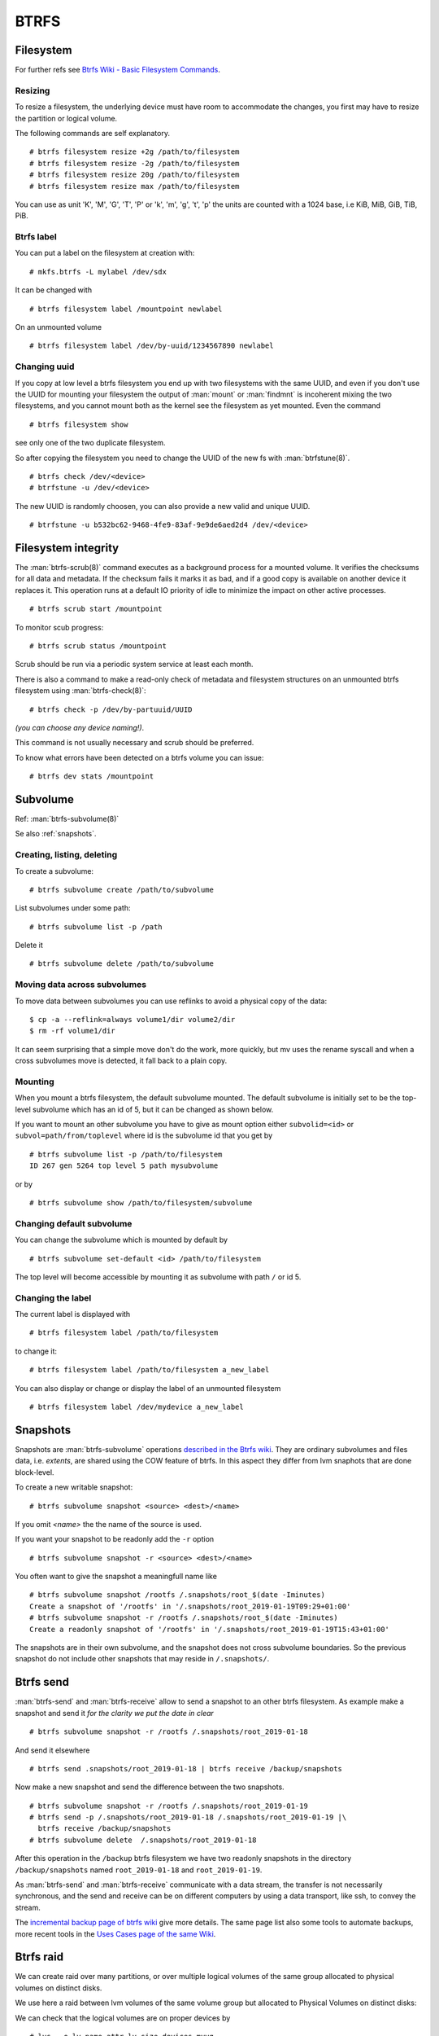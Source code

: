 BTRFS
=====

Filesystem
----------

For further refs see `Btrfs Wiki - Basic Filesystem Commands`_.


Resizing
~~~~~~~~
To resize a filesystem, the underlying device must have room to accommodate the changes,
you first may have to resize the partition or logical volume.

The following commands are self explanatory.
::

    # btrfs filesystem resize +2g /path/to/filesystem
    # btrfs filesystem resize -2g /path/to/filesystem
    # btrfs filesystem resize 20g /path/to/filesystem
    # btrfs filesystem resize max /path/to/filesystem

You can use as unit 'K', 'M', 'G', 'T', 'P' or   'k', 'm', 'g', 't', 'p' the units are
counted with a 1024 base, i.e KiB, MiB, GiB, TiB, PiB.

Btrfs label
~~~~~~~~~~~

You can put a label on the filesystem at creation with::

  # mkfs.btrfs -L mylabel /dev/sdx

It can be changed with ::

  # btrfs filesystem label /mountpoint newlabel

On an unmounted volume ::

  # btrfs filesystem label /dev/by-uuid/1234567890 newlabel


Changing uuid
~~~~~~~~~~~~~

If you copy at low level a btrfs filesystem you end up with two filesystems with the
same UUID, and even if you don't use the UUID for mounting your filesystem the output of
:man:`mount` or :man:`findmnt` is incoherent mixing the two filesystems, and you cannot
mount both as the kernel see the filesystem as yet mounted. Even the command
::

    # btrfs filesystem show

see only one of the two duplicate filesystem.

So after copying the filesystem you need to change the UUID of the new fs with
:man:`btrfstune(8)`.
::

    # btrfs check /dev/<device>
    # btrfstune -u /dev/<device>

The new UUID is randomly choosen, you can also provide a new valid and unique UUID.

::

     # btrfstune -u b532bc62-9468-4fe9-83af-9e9de6aed2d4 /dev/<device>

Filesystem integrity
--------------------

The :man:`btrfs-scrub(8)` command executes as a background process for a mounted
volume. It verifies the checksums for all data and metadata. If the checksum fails it
marks it as bad, and if a good copy is available on another device it replaces it. This
operation runs at a default IO priority of idle to minimize the impact on other active
processes.

::

    # btrfs scrub start /mountpoint

To monitor scub progress::

  # btrfs scrub status /mountpoint

Scrub should be run via a periodic system service at least each month.

There is also a command to make a read-only check of  metadata and filesystem structures
on an unmounted btrfs filesystem using :man:`btrfs-check(8)`::

  # btrfs check -p /dev/by-partuuid/UUID

*(you can choose any device naming!)*.

This command is not usually necessary and scrub should be preferred.

To know what errors have been detected on a btrfs volume you can issue::

  # btrfs dev stats /mountpoint


Subvolume
---------

Ref: :man:`btrfs-subvolume(8)`

Se also :ref:`snapshots`.

Creating, listing, deleting
~~~~~~~~~~~~~~~~~~~~~~~~~~~


To create a subvolume::

  # btrfs subvolume create /path/to/subvolume

List subvolumes under some path::

  # btrfs subvolume list -p /path

Delete it ::

  # btrfs subvolume delete /path/to/subvolume



Moving data across subvolumes
~~~~~~~~~~~~~~~~~~~~~~~~~~~~~

To move data between subvolumes you can use reflinks to avoid a physical copy of the
data::

  $ cp -a --reflink=always volume1/dir volume2/dir
  $ rm -rf volume1/dir

It can seem surprising that a simple move don't do the work, more quickly, but mv uses
the rename syscall and when a cross subvolumes move is detected, it fall back to a plain
copy.

Mounting
~~~~~~~~

When you mount a btrfs filesystem, the default subvolume mounted. The default subvolume
is initially set to be the top-level subvolume which has an id of 5, but it can be
changed as shown below.

If you want to mount an other subvolume you have to give as mount option either
``subvolid=<id>`` or  ``subvol=path/from/toplevel`` where id is the subvolume id that you
get by ::

  # btrfs subvolume list -p /path/to/filesystem
  ID 267 gen 5264 top level 5 path mysubvolume

or by ::

  # btrfs subvolume show /path/to/filesystem/subvolume


Changing default subvolume
~~~~~~~~~~~~~~~~~~~~~~~~~~

You can change the subvolume which is mounted by default by ::

   # btrfs subvolume set-default <id> /path/to/filesystem

The top level will become accessible by mounting it as subvolume with path ``/`` or
id 5.

Changing the label
~~~~~~~~~~~~~~~~~~

The current label is displayed with ::

  # btrfs filesystem label /path/to/filesystem

to change it::

  # btrfs filesystem label /path/to/filesystem a_new_label

You can also display or change or display the label of an unmounted filesystem
::

    # btrfs filesystem label /dev/mydevice a_new_label


.. _snapshots:

Snapshots
---------

Snapshots are :man:`btrfs-subvolume` operations `described in the Btrfs wiki
<Btrfs Wiki - Snapshots>`_.
They are ordinary subvolumes and files data, i.e. *extents*, are shared using the COW
feature of btrfs. In this aspect they differ from lvm snaphots that are done
block-level.

To create a new writable snapshot::

  # btrfs subvolume snapshot <source> <dest>/<name>

If you omit *<name>* the the name of the source is used.

If you want your snapshot to be readonly add the ``-r`` option
::

    # btrfs subvolume snapshot -r <source> <dest>/<name>

You often want to give the snapshot a meaningfull name like
::

    # btrfs subvolume snapshot /rootfs /.snapshots/root_$(date -Iminutes)
    Create a snapshot of '/rootfs' in '/.snapshots/root_2019-01-19T09:29+01:00'
    # btrfs subvolume snapshot -r /rootfs /.snapshots/root_$(date -Iminutes)
    Create a readonly snapshot of '/rootfs' in '/.snapshots/root_2019-01-19T15:43+01:00'

The snapshots are in their own subvolume, and the snapshot does not cross subvolume
boundaries. So the previous snapshot do not include other snapshots that may reside in
``/.snapshots/``.

Btrfs send
----------

:man:`btrfs-send` and :man:`btrfs-receive` allow to send a snapshot to an other btrfs
filesystem.  As example make a snapshot and send it *for the clarity we put the date in
clear* ::

    # btrfs subvolume snapshot -r /rootfs /.snapshots/root_2019-01-18

And send it elsewhere
::

    # btrfs send .snapshots/root_2019-01-18 | btrfs receive /backup/snapshots

Now make a new snapshot and send the difference between the two snapshots.
::

     # btrfs subvolume snapshot -r /rootfs /.snapshots/root_2019-01-19
     # btrfs send -p /.snapshots/root_2019-01-18 /.snapshots/root_2019-01-19 |\
       btrfs receive /backup/snapshots
     # btrfs subvolume delete  /.snapshots/root_2019-01-18

After this operation in the ``/backup`` btrfs filesystem we have two readonly snapshots
in the directory ``/backup/snapshots`` named ``root_2019-01-18`` and
``root_2019-01-19``.

As :man:`btrfs-send` and  :man:`btrfs-receive` communicate with a data stream, the
transfer is not necessarily synchronous, and the send and receive can be on different
computers by using a data transport, like ssh, to convey the stream.

The `incremental backup page of btrfs wiki <Btrfs Wiki - Incremental Backup>`_
give more details. The same page list also some tools to automate backups, more recent
tools in the `Uses Cases page of the same Wiki <Btrfs Wiki - Btrfs For Backups>`_.


Btrfs raid
----------

We can create raid over many partitions, or over multiple logical volumes of the same
group allocated to physical volumes on distinct disks.

We use here a raid between lvm volumes of the same volume group but allocated to
Physical Volumes on distinct disks:

We can check that the logical volumes are on proper devices by ::

  # lvs  -o lv_name,attr,lv_size,devices myvg
    LV      Attr       LSize   Devices
    mylv0   -wi-ao---- 351.56g /dev/sdc2(0)
    mylv1   -wi-ao---- 351.56g /dev/sda4(0)

Here the attributes means (w) writable, (i) inherited allocation, (a) active, (o) open.
More details on :man:`lvs` fields in `Red Hat LVM Administration - Custom Report`_.

Create a raid-1 btrfs filesystem
~~~~~~~~~~~~~~~~~~~~~~~~~~~~~~~~
::

    # mkfs.btrfs -m raid1 -d raid1 /dev/myvg/mylv0 /dev/myvg/mylv1


Conversion to raid
~~~~~~~~~~~~~~~~~~

..  _btrfs_add:

::

    # mount /dev/myvg/mylv0 /mnt
    # btrfs device add /dev/myvg/mylv1 /mnt
    # btrfs balance start -dconvert=raid1 -mconvert=raid1 /mnt

The balance operation duplicate the metadata with option ``-mconvert=raid1`` and the
data with ``-dconvert=raid1``, note that these two operations are independent and could
have been done in two steps as shown in :man:`btrfs-device(8)`.

You will see the raid devices and used space on each *which should be identical after
the balance operation* with

::

    # btrfs filesystem show /mnt

or any of

::

   # btrfs filesystem show  /dev/myvg/mylv0
   # btrfs filesystem show 0c0c9d36-ae9f-41d0-a4fc-fb7368ddf7b1
   # btrfs filesystem show myfs_label

The used space for data, system, metadata is shown by

::

    # btrfs filesystem df /mnt

Or a more detailled report, with detail for each of the underlying devices by

::

    # btrfs filesystem usage /mnt

References: :man:`btrfs-device(8)`,  :man:`btrfs-balance(8)`,:man:`btrfs-filesystem(8)`.

Replacing a failed device
~~~~~~~~~~~~~~~~~~~~~~~~~

Suppose you have a Raid-1 filesystem with two devices ::

  # btrfs filesystem show /mnt
  Label: 'myfs'  uuid:  0c0c9d36-ae9f-41d0-a4fc-fb7368ddf7b1
        Total devices 2 FS bytes used 501.40GiB
        devid    1 size 551.56GiB used 505.06GiB path /dev/mapper/myvg-mylv0
        devid    2 size 551.56GiB used 505.06GiB path /dev/mapper/myvg-mylv1

If the device 2 fail the output will be

::

  # btrfs filesystem show /mnt
  Label: 'myfs'  uuid:  0c0c9d36-ae9f-41d0-a4fc-fb7368ddf7b1
        Total devices 2 FS bytes used 501.40GiB
        devid    1 size 551.56GiB used 505.06GiB path /dev/mapper/myvg-mylv0
        *** Some devices missing

If a device fail you can only mount the filesystem in degraded mode

::

    # mount -o degraded /dev/myvg/lv0 /mnt

You have to provide a replacement device, it implies on our scheme of using pair of
logical volume, to remove the failed physical volume *in our example /dev/sda4* and the
lv it includes *in our example mylv1* , and providing a new PV added to *myvg* and
creating a new lv in the new PV *we name it mylva for clarity, but we could use the same
previous name mylv1*.

Then there are two possibilities for replacing the failed device.

::

    # btrfs replace start 2 /dev/myvg/mylva /mnt

You can monitor the progress with:
::

    # btrfs replace status /mnt

Or you can add a new device as we have shown before in the :ref:`btrfs add example
<btrfs_add>`, and delete the missing device with:

::

    # btrfs device delete missing /mnt

Note that we must first add a device and only after delete the misssing one, as raid-1
needs at least two devices.

You need after any addition of device to balance the filesystem, to distribute metadata
and data.
::

    # btrfs balance  /mnt

References:

-   :man:`btrfs-replace(8)`.
-    `Red Hat Storage Administration Guide -
     Integrated Volume Management of Multiple Devices`_.


Btrfs References
----------------

-  The main site is the `Brtfs Wiki`_ it holds on the Home page a
   `list of Guides and articles <Btrfs Wiki - List of Guides>`_
   and the `Btrfs FAQ`_.
-  `Red Hat Storage Administration Guide - Chapter 6. Btrfs`_
-  Suse storage administration - Btrfs filesystem`_
-  `Oracle Linux - The Btrfs File System`_
-  `ArchWiki - Btrfs`_,
   `Btrfs Tips and Tricks  <ArchWiki - Btrfs Tips and Tricks>`_



..  _Brtfs Wiki: https://btrfs.wiki.kernel.org
..  _Btrfs Wiki - Basic Filesystem Commands:
    https://btrfs.wiki.kernel.org/index.php/Getting_started#Basic_Filesystem_Commands
..  _Btrfs FAQ: https://btrfs.wiki.kernel.org/index.php/FAQ
..  _Btrfs Wiki - Snapshots:
    https://btrfs.wiki.kernel.org/index.php/SysadminGuide#Snapshots
..  _Btrfs Wiki - List of Guides:
    https://btrfs.wiki.kernel.org/index.php/Main_Page#Guides_and_usage_information
..  _Btrfs Wiki - Incremental Backup:
    https://btrfs.wiki.kernel.org/index.php/Incremental_Backup
..  _Btrfs Wiki - Btrfs for Backups:
    https://btrfs.wiki.kernel.org/index.php/UseCases#How_can_I_use_btrfs_for_backups.2Ftime-machine.3F
..  _Red Hat LVM Administration - Custom Report:
    https://access.redhat.com/documentation/en-us/red_hat_enterprise_linux/7/html/logical_volume_manager_administration/custom_report
..  _Red Hat Storage Administration Guide - Chapter 6. Btrfs:
    https://access.redhat.com/documentation/en-us/red_hat_enterprise_linux/7/html/storage_administration_guide/ch-btrfs
..  _Red Hat Storage Administration Guide - Integrated Volume Management of Multiple Devices:
    https://access.redhat.com/documentation/en-us/red_hat_enterprise_linux/7/html/storage_administration_guide/btrfs-integrated_volume_management
..  _Suse storage administration - Btrfs filesystem:
    https://www.suse.com/documentation/sles-12/stor_admin/data/sec_filesystems_major_btrfs.html>
..  _Oracle Linux - The Btrfs File System:
    https://docs.oracle.com/cd/E37670_01/E37355/html/ol_btrfs.html
..  _ArchWiki - Btrfs: https://wiki.archlinux.org/index.php/Btrfs
..  _ArchWiki - Btrfs Tips and Tricks:
    https://wiki.archlinux.org/index.php/Btrfs_-_Tips_and_tricks
